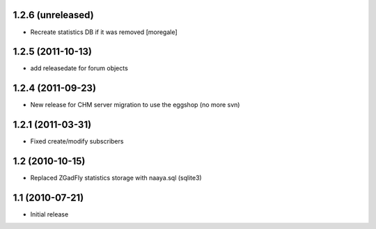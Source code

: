 1.2.6 (unreleased)
------------------
* Recreate statistics DB if it was removed [moregale]

1.2.5 (2011-10-13)
------------------
* add releasedate for forum objects

1.2.4 (2011-09-23)
------------------
* New release for CHM server migration to use the eggshop (no more svn)

1.2.1 (2011-03-31)
------------------
* Fixed create/modify subscribers

1.2 (2010-10-15)
----------------
* Replaced ZGadFly statistics storage with naaya.sql (sqlite3)

1.1 (2010-07-21)
----------------

* Initial release
